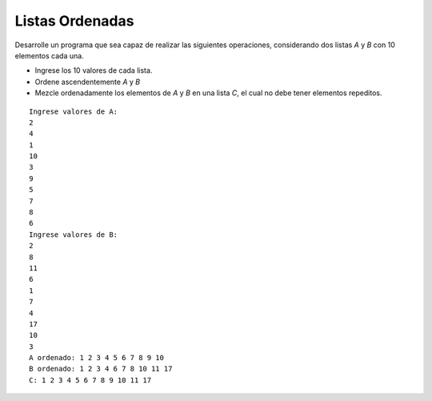 Listas Ordenadas
----------------

Desarrolle un programa que sea
capaz de realizar las siguientes
operaciones, considerando dos listas
*A* y *B* con 10 elementos cada una.

* Ingrese los 10 valores de cada lista.
* Ordene ascendentemente *A* y *B*
* Mezcle ordenadamente los elementos de *A* y *B*
  en una lista *C*, el cual no debe tener elementos
  repeditos.

::

	Ingrese valores de A:
	2
	4
	1
	10
	3
	9
	5
	7
	8
	6
	Ingrese valores de B:
	2
	8
	11
	6
	1
	7
	4
	17
	10
	3
	A ordenado: 1 2 3 4 5 6 7 8 9 10 
	B ordenado: 1 2 3 4 6 7 8 10 11 17
	C: 1 2 3 4 5 6 7 8 9 10 11 17
